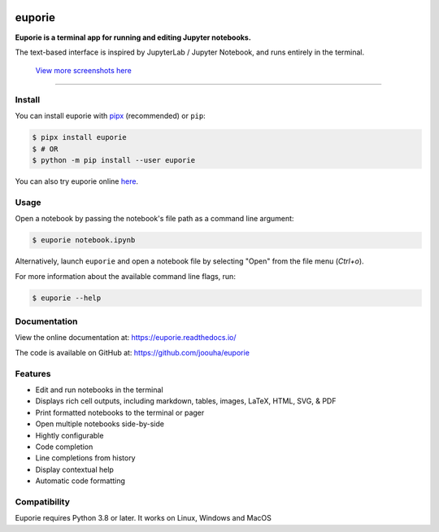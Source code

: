 .. image:: https://user-images.githubusercontent.com/12154190/159142921-77e710d8-823a-46d0-917a-8703048a43b7.svg

#######
euporie
#######

|PyPI| |RTD| |PyVer| |License| |Binder| |Stars|

.. content_start

**Euporie is a terminal app for running and editing Jupyter notebooks.**

The text-based interface is inspired by JupyterLab / Jupyter Notebook, and runs entirely in the terminal.

.. figure:: https://user-images.githubusercontent.com/12154190/151821363-9176faac-169f-4b12-a83f-8a4004e5b9bb.png
   :target: https://user-images.githubusercontent.com/12154190/151821363-9176faac-169f-4b12-a83f-8a4004e5b9bb.png

   `View more screenshots here <https://euporie.readthedocs.io/en/latest/pages/gallery.html>`_

----

*******
Install
*******

You can install euporie with `pipx <https://pipxproject.github.io/>`_ (recommended) or ``pip``:

.. code-block:: console

   $ pipx install euporie
   $ # OR
   $ python -m pip install --user euporie

You can also try euporie online `here <https://mybinder.org/v2/gh/joouha/euporie-binder/HEAD?urlpath=%2Feuporie%2F>`_.

*****
Usage
*****

Open a notebook by passing the notebook's file path as a command line argument:

.. code-block:: console

   $ euporie notebook.ipynb

Alternatively, launch ``euporie`` and open a notebook file by selecting "Open" from the file menu (*Ctrl+o*).

For more information about the available command line flags, run:

.. code-block:: console

   $ euporie --help


*************
Documentation
*************

View the online documentation at: `https://euporie.readthedocs.io/ <https://euporie.readthedocs.io/>`_

The code is available on GitHub at: `https://github.com/joouha/euporie <https://github.com/joouha/euporie>`_

********
Features
********

* Edit and run notebooks in the terminal
* Displays rich cell outputs, including markdown, tables, images, LaTeX, HTML, SVG, & PDF
* Print formatted notebooks to the terminal or pager
* Open multiple notebooks side-by-side
* Hightly configurable
* Code completion
* Line completions from history
* Display contextual help
* Automatic code formatting

*************
Compatibility
*************

Euporie requires Python 3.8 or later. It works on Linux, Windows and MacOS



.. |PyPI| image:: https://img.shields.io/pypi/v/euporie.svg
    :target: https://pypi.python.org/project/euporie/
    :alt: Latest Version

.. |RTD| image:: https://readthedocs.org/projects/euporie/badge/
    :target: https://euporie.readthedocs.io/en/latest/
    :alt: Documentation

.. |PyVer| image:: https://img.shields.io/pypi/pyversions/euporie
    :target: https://pypi.python.org/project/euporie/
    :alt: Supported Python versions

.. |Binder| image:: https://mybinder.org/badge_logo.svg
   :target: https://mybinder.org/v2/gh/joouha/euporie-binder/HEAD?urlpath=%2Feuporie%2F
   :alt: Launch with Binder

.. |License| image:: https://img.shields.io/github/license/joouha/euporie.svg
    :target: https://github.com/joouha/euporie/blob/main/LICENSE
    :alt: View license

.. |Stars| image:: https://img.shields.io/github/stars/joouha/euporie
    :target: https://github.com/joouha/euporie/stargazers
    :alt: ⭐
